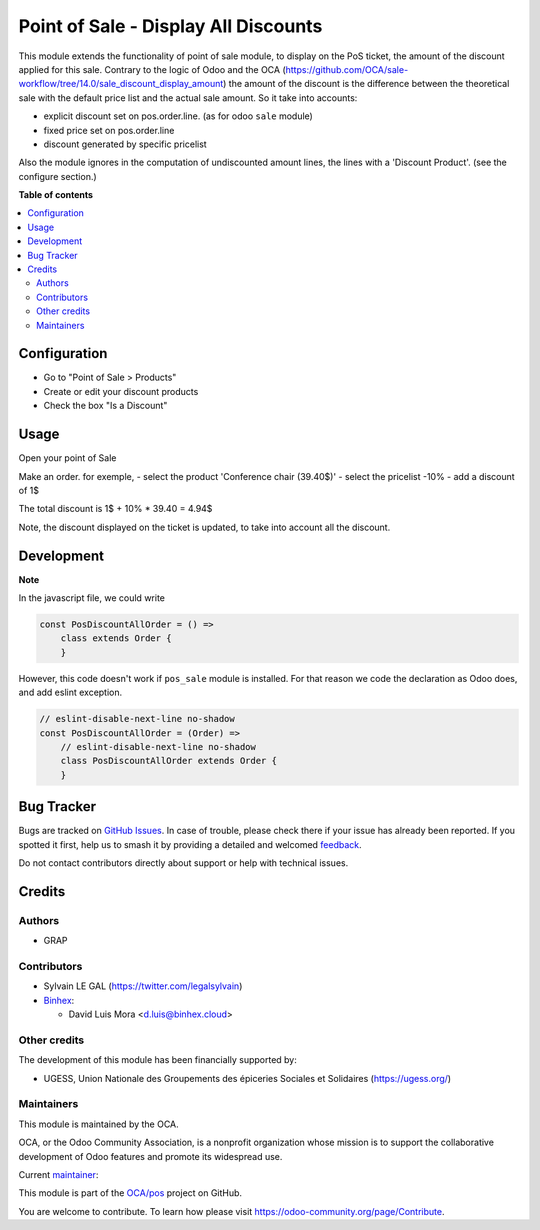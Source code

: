=====================================
Point of Sale - Display All Discounts
=====================================

.. 
   !!!!!!!!!!!!!!!!!!!!!!!!!!!!!!!!!!!!!!!!!!!!!!!!!!!!
   !! This file is generated by oca-gen-addon-readme !!
   !! changes will be overwritten.                   !!
   !!!!!!!!!!!!!!!!!!!!!!!!!!!!!!!!!!!!!!!!!!!!!!!!!!!!
   !! source digest: sha256:29e859f159e20beb7c3ca10008b29d3e608f2de14125fc3aae7aee8c965c47a5
   !!!!!!!!!!!!!!!!!!!!!!!!!!!!!!!!!!!!!!!!!!!!!!!!!!!!

.. |badge1| image:: https://img.shields.io/badge/maturity-Beta-yellow.png
    :target: https://odoo-community.org/page/development-status
    :alt: Beta
.. |badge2| image:: https://img.shields.io/badge/licence-AGPL--3-blue.png
    :target: http://www.gnu.org/licenses/agpl-3.0-standalone.html
    :alt: License: AGPL-3
.. |badge3| image:: https://img.shields.io/badge/github-OCA%2Fpos-lightgray.png?logo=github
    :target: https://github.com/OCA/pos/tree/17.0/pos_discount_all
    :alt: OCA/pos
.. |badge4| image:: https://img.shields.io/badge/weblate-Translate%20me-F47D42.png
    :target: https://translation.odoo-community.org/projects/pos-17-0/pos-17-0-pos_discount_all
    :alt: Translate me on Weblate
.. |badge5| image:: https://img.shields.io/badge/runboat-Try%20me-875A7B.png
    :target: https://runboat.odoo-community.org/builds?repo=OCA/pos&target_branch=17.0
    :alt: Try me on Runboat

|badge1| |badge2| |badge3| |badge4| |badge5|

This module extends the functionality of point of sale module, to
display on the PoS ticket, the amount of the discount applied for this
sale. Contrary to the logic of Odoo and the OCA
(https://github.com/OCA/sale-workflow/tree/14.0/sale_discount_display_amount)
the amount of the discount is the difference between the theoretical
sale with the default price list and the actual sale amount. So it take
into accounts:

-  explicit discount set on pos.order.line. (as for odoo ``sale``
   module)
-  fixed price set on pos.order.line
-  discount generated by specific pricelist

Also the module ignores in the computation of undiscounted amount lines,
the lines with a 'Discount Product'. (see the configure section.)

**Table of contents**

.. contents::
   :local:

Configuration
=============

-  Go to "Point of Sale > Products"
-  Create or edit your discount products
-  Check the box "Is a Discount"

|image|

.. |image| image:: https://raw.githubusercontent.com/OCA/pos/17.0/pos_discount_all/static/description/product_template_form.png

Usage
=====

Open your point of Sale

Make an order. for exemple, - select the product 'Conference chair
(39.40$)' - select the pricelist -10% - add a discount of 1$

The total discount is 1$ + 10% \* 39.40 = 4.94$

|image2|

Note, the discount displayed on the ticket is updated, to take into
account all the discount.

|image3|

.. |image2| image:: https://raw.githubusercontent.com/OCA/pos/17.0/pos_discount_all/static/description/order_summary.png
.. |image3| image:: https://raw.githubusercontent.com/OCA/pos/17.0/pos_discount_all/static/description/pos_receipt.png

Development
===========

**Note**

In the javascript file, we could write

.. code:: javascript

   const PosDiscountAllOrder = () =>
       class extends Order {
       }

However, this code doesn't work if ``pos_sale`` module is installed. For
that reason we code the declaration as Odoo does, and add eslint
exception.

.. code:: javascript

   // eslint-disable-next-line no-shadow
   const PosDiscountAllOrder = (Order) =>
       // eslint-disable-next-line no-shadow
       class PosDiscountAllOrder extends Order {
       }

Bug Tracker
===========

Bugs are tracked on `GitHub Issues <https://github.com/OCA/pos/issues>`_.
In case of trouble, please check there if your issue has already been reported.
If you spotted it first, help us to smash it by providing a detailed and welcomed
`feedback <https://github.com/OCA/pos/issues/new?body=module:%20pos_discount_all%0Aversion:%2017.0%0A%0A**Steps%20to%20reproduce**%0A-%20...%0A%0A**Current%20behavior**%0A%0A**Expected%20behavior**>`_.

Do not contact contributors directly about support or help with technical issues.

Credits
=======

Authors
-------

* GRAP

Contributors
------------

-  Sylvain LE GAL (https://twitter.com/legalsylvain)
-  `Binhex <https://binhex.cloud//com>`__:

   -  David Luis Mora <d.luis@binhex.cloud>

Other credits
-------------

The development of this module has been financially supported by:

-  UGESS, Union Nationale des Groupements des épiceries Sociales et
   Solidaires (https://ugess.org/)

Maintainers
-----------

This module is maintained by the OCA.

.. image:: https://odoo-community.org/logo.png
   :alt: Odoo Community Association
   :target: https://odoo-community.org

OCA, or the Odoo Community Association, is a nonprofit organization whose
mission is to support the collaborative development of Odoo features and
promote its widespread use.

.. |maintainer-legalsylvain| image:: https://github.com/legalsylvain.png?size=40px
    :target: https://github.com/legalsylvain
    :alt: legalsylvain

Current `maintainer <https://odoo-community.org/page/maintainer-role>`__:

|maintainer-legalsylvain| 

This module is part of the `OCA/pos <https://github.com/OCA/pos/tree/17.0/pos_discount_all>`_ project on GitHub.

You are welcome to contribute. To learn how please visit https://odoo-community.org/page/Contribute.
